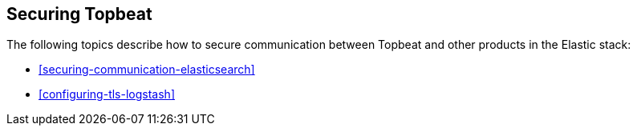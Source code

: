 [[securing-topbeat]]
== Securing Topbeat

The following topics describe how to secure communication between Topbeat and other products in the Elastic stack:

* <<securing-communication-elasticsearch>>
* <<configuring-tls-logstash>>